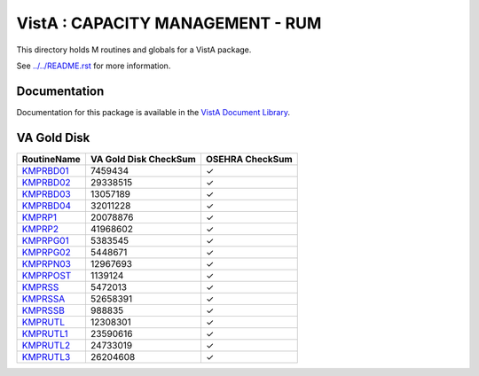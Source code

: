 =================================
VistA : CAPACITY MANAGEMENT - RUM
=================================

This directory holds M routines and globals for a VistA package.

See `<../../README.rst>`__ for more information.

-------------
Documentation
-------------

Documentation for this package is available in the `VistA Document Library`_.

.. _`VistA Document Library`: http://www.va.gov/vdl/application.asp?appid=130

------------
VA Gold Disk
------------

.. csv-table:: 
   :header:  "RoutineName", "VA Gold Disk CheckSum", "OSEHRA CheckSum"

   `KMPRBD01 <Routines/KMPRBD01.m>`__,7459434,|check|
   `KMPRBD02 <Routines/KMPRBD02.m>`__,29338515,|check|
   `KMPRBD03 <Routines/KMPRBD03.m>`__,13057189,|check|
   `KMPRBD04 <Routines/KMPRBD04.m>`__,32011228,|check|
   `KMPRP1 <Routines/KMPRP1.m>`__,20078876,|check|
   `KMPRP2 <Routines/KMPRP2.m>`__,41968602,|check|
   `KMPRPG01 <Routines/KMPRPG01.m>`__,5383545,|check|
   `KMPRPG02 <Routines/KMPRPG02.m>`__,5448671,|check|
   `KMPRPN03 <Routines/KMPRPN03.m>`__,12967693,|check|
   `KMPRPOST <Routines/KMPRPOST.m>`__,1139124,|check|
   `KMPRSS <Routines/KMPRSS.m>`__,5472013,|check|
   `KMPRSSA <Routines/KMPRSSA.m>`__,52658391,|check|
   `KMPRSSB <Routines/KMPRSSB.m>`__,988835,|check|
   `KMPRUTL <Routines/KMPRUTL.m>`__,12308301,|check|
   `KMPRUTL1 <Routines/KMPRUTL1.m>`__,23590616,|check|
   `KMPRUTL2 <Routines/KMPRUTL2.m>`__,24733019,|check|
   `KMPRUTL3 <Routines/KMPRUTL3.m>`__,26204608,|check|

.. |check| unicode:: U+2713
